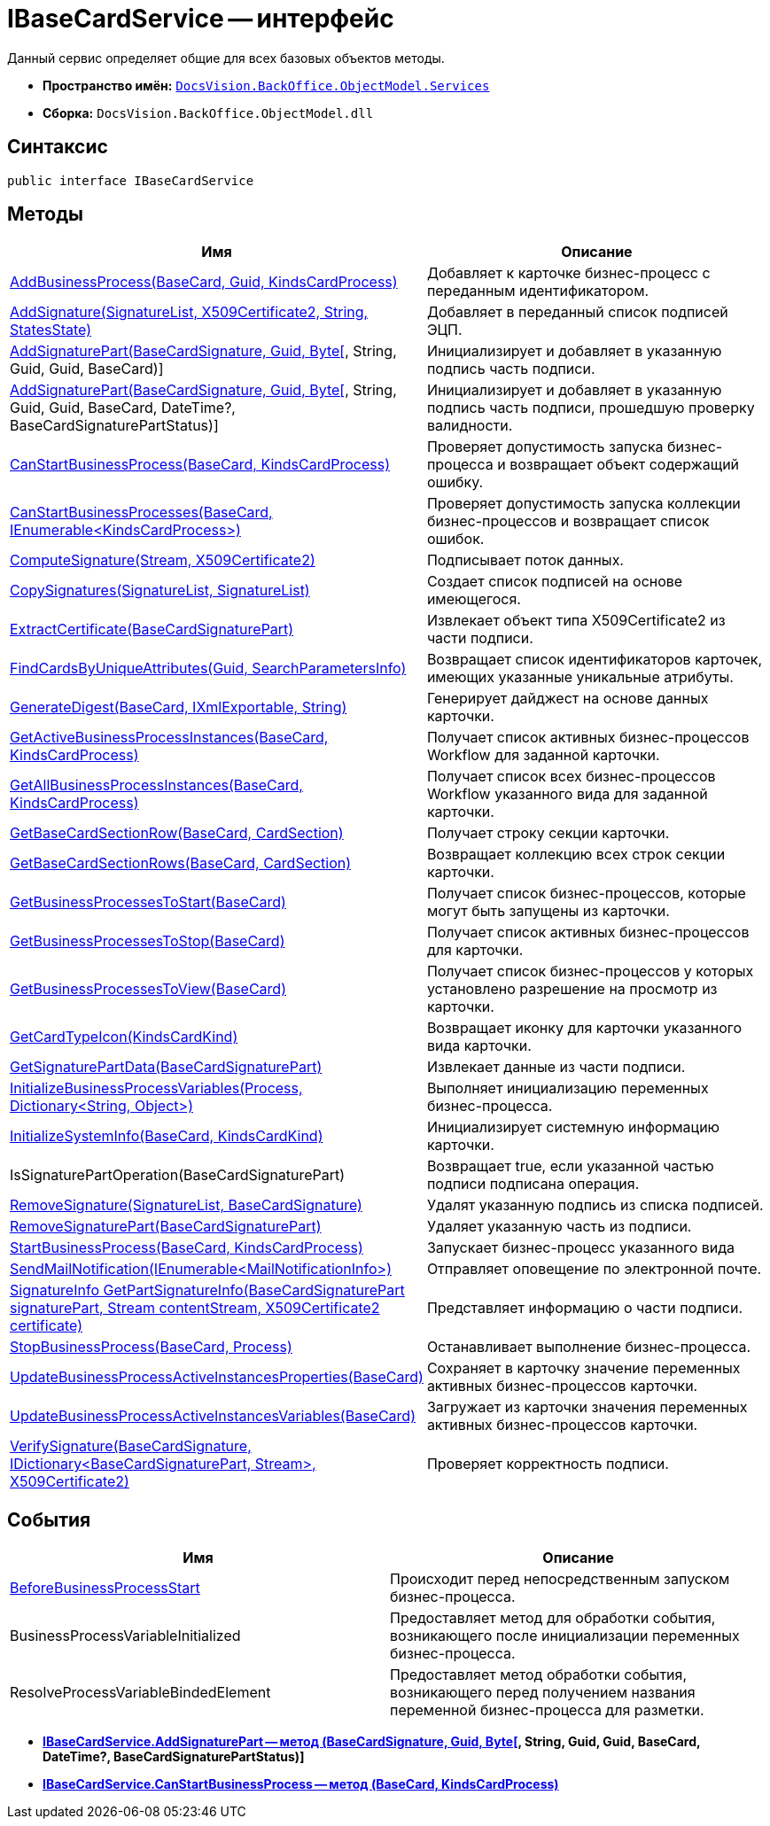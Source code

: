 = IBaseCardService -- интерфейс

Данный сервис определяет общие для всех базовых объектов методы.

* *Пространство имён:* `xref:api/DocsVision/BackOffice/ObjectModel/Services/Services_NS.adoc[DocsVision.BackOffice.ObjectModel.Services]`
* *Сборка:* `DocsVision.BackOffice.ObjectModel.dll`

== Синтаксис

[source,csharp]
----
public interface IBaseCardService
----

== Методы

[cols=",",options="header"]
|===
|Имя |Описание
|xref:api/DocsVision/BackOffice/ObjectModel/Services/IBaseCardService.AddBusinessProcess_MT.adoc[AddBusinessProcess(BaseCard, Guid, KindsCardProcess)] |Добавляет к карточке бизнес-процесс с переданным идентификатором.
|xref:api/DocsVision/BackOffice/ObjectModel/Services/IBaseCardService.AddSignature_MT.adoc[AddSignature(SignatureList, X509Certificate2, String, StatesState)] |Добавляет в переданный список подписей ЭЦП.
|xref:api/DocsVision/BackOffice/ObjectModel/Services/IBaseCardService.AddSignaturePart_MT.adoc[AddSignaturePart(BaseCardSignature, Guid, Byte[], String, Guid, Guid, BaseCard)] |Инициализирует и добавляет в указанную подпись часть подписи.
|xref:api/DocsVision/BackOffice/ObjectModel/Services/IBaseCardService_AddSignaturePart_1_MT.adoc[AddSignaturePart(BaseCardSignature, Guid, Byte[], String, Guid, Guid, BaseCard, DateTime?, BaseCardSignaturePartStatus)] |Инициализирует и добавляет в указанную подпись часть подписи, прошедшую проверку валидности.
|xref:api/DocsVision/BackOffice/ObjectModel/Services/IBaseCardService.CanStartBusinessProcess_MT.adoc[CanStartBusinessProcess(BaseCard, KindsCardProcess)] |Проверяет допустимость запуска бизнес-процесса и возвращает объект содержащий ошибку.
|xref:api/DocsVision/BackOffice/ObjectModel/Services/IBaseCardService.CanStartBusinessProcesses_MT.adoc[CanStartBusinessProcesses(BaseCard, IEnumerable<KindsCardProcess>)] |Проверяет допустимость запуска коллекции бизнес-процессов и возвращает список ошибок.
|xref:api/DocsVision/BackOffice/ObjectModel/Services/IBaseCardService.ComputeSignature_MT.adoc[ComputeSignature(Stream, X509Certificate2)] |Подписывает поток данных.
|xref:api/DocsVision/BackOffice/ObjectModel/Services/IBaseCardService.CopySignatures_MT.adoc[CopySignatures(SignatureList, SignatureList)] |Создает список подписей на основе имеющегося.
|xref:api/DocsVision/BackOffice/ObjectModel/Services/IBaseCardService.ExtractCertificate_MT.adoc[ExtractCertificate(BaseCardSignaturePart)] |Извлекает объект типа X509Certificate2 из части подписи.
|xref:api/DocsVision/BackOffice/ObjectModel/Services/IBaseCardService.FindCardsByUniqueAttributes_MT.adoc[FindCardsByUniqueAttributes(Guid, SearchParametersInfo)] |Возвращает список идентификаторов карточек, имеющих указанные уникальные атрибуты.
|xref:api/DocsVision/BackOffice/ObjectModel/Services/IBaseCardService.GenerateDigest_MT.adoc[GenerateDigest(BaseCard, IXmlExportable, String)] |Генерирует дайджест на основе данных карточки.
|xref:api/DocsVision/BackOffice/ObjectModel/Services/IBaseCardService.GetActiveBusinessProcessInstances_MT.adoc[GetActiveBusinessProcessInstances(BaseCard, KindsCardProcess)] |Получает список активных бизнес-процессов Workflow для заданной карточки.
|xref:api/DocsVision/BackOffice/ObjectModel/Services/IBaseCardService.GetAllBusinessProcessInstances_MT.adoc[GetAllBusinessProcessInstances(BaseCard, KindsCardProcess)] |Получает список всех бизнес-процессов Workflow указанного вида для заданной карточки.
|xref:api/DocsVision/BackOffice/ObjectModel/Services/IBaseCardService.GetBaseCardSectionRow_MT.adoc[GetBaseCardSectionRow(BaseCard, CardSection)] |Получает строку секции карточки.
|xref:api/DocsVision/BackOffice/ObjectModel/Services/IBaseCardService.GetBaseCardSectionRows_MT.adoc[GetBaseCardSectionRows(BaseCard, CardSection)] |Возвращает коллекцию всех строк секции карточки.
|xref:api/DocsVision/BackOffice/ObjectModel/Services/IBaseCardService.GetBusinessProcessesToStart_MT.adoc[GetBusinessProcessesToStart(BaseCard)] |Получает список бизнес-процессов, которые могут быть запущены из карточки.
|xref:api/DocsVision/BackOffice/ObjectModel/Services/IBaseCardService.GetBusinessProcessesToStop_MT.adoc[GetBusinessProcessesToStop(BaseCard)] |Получает список активных бизнес-процессов для карточки.
|xref:api/DocsVision/BackOffice/ObjectModel/Services/IBaseCardService.GetBusinessProcessesToView_MT.adoc[GetBusinessProcessesToView(BaseCard)] |Получает список бизнес-процессов у которых установлено разрешение на просмотр из карточки.
|xref:api/DocsVision/BackOffice/ObjectModel/Services/IBaseCardService.GetCardTypeIcon_MT.adoc[GetCardTypeIcon(KindsCardKind)] |Возвращает иконку для карточки указанного вида карточки.
|xref:api/DocsVision/BackOffice/ObjectModel/Services/IBaseCardService.GetSignaturePartData_MT.adoc[GetSignaturePartData(BaseCardSignaturePart)] |Извлекает данные из части подписи.
|xref:api/DocsVision/BackOffice/ObjectModel/Services/IBaseCardService.InitializeBusinessProcessVariables_MT.adoc[InitializeBusinessProcessVariables(Process, Dictionary<String, Object>)] |Выполняет инициализацию переменных бизнес-процесса.
|xref:api/DocsVision/BackOffice/ObjectModel/Services/IBaseCardService.InitializeSystemInfo_MT.adoc[InitializeSystemInfo(BaseCard, KindsCardKind)] |Инициализирует системную информацию карточки.
|IsSignaturePartOperation(BaseCardSignaturePart) |Возвращает true, если указанной частью подписи подписана операция.
|xref:api/DocsVision/BackOffice/ObjectModel/Services/IBaseCardService.RemoveSignature_MT.adoc[RemoveSignature(SignatureList, BaseCardSignature)] |Удалят указанную подпись из списка подписей.
|xref:api/DocsVision/BackOffice/ObjectModel/Services/IBaseCardService.RemoveSignaturePart_MT.adoc[RemoveSignaturePart(BaseCardSignaturePart)] |Удаляет указанную часть из подписи.
|xref:api/DocsVision/BackOffice/ObjectModel/Services/IBaseCardService.StartBusinessProcess_MT.adoc[StartBusinessProcess(BaseCard, KindsCardProcess)] |Запускает бизнес-процесс указанного вида
|xref:api/DocsVision/BackOffice/ObjectModel/Services/IBaseCardService.SendMailNotification_MT.adoc[SendMailNotification(IEnumerable<MailNotificationInfo>)] |Отправляет оповещение по электронной почте.
|xref:api/DocsVision/BackOffice/ObjectModel/Services/IBaseCardService.GetPartSignatureInfo_MT.adoc[SignatureInfo GetPartSignatureInfo(BaseCardSignaturePart signaturePart, Stream contentStream, X509Certificate2 certificate)] |Представляет информацию о части подписи.
|xref:api/DocsVision/BackOffice/ObjectModel/Services/IBaseCardService.StopBusinessProcess_MT.adoc[StopBusinessProcess(BaseCard, Process)] |Останавливает выполнение бизнес-процесса.
|xref:api/DocsVision/BackOffice/ObjectModel/Services/IBaseCardService.UpdateBusinessProcessActiveInstancesProperties_MT.adoc[UpdateBusinessProcessActiveInstancesProperties(BaseCard)] |Сохраняет в карточку значение переменных активных бизнес-процессов карточки.
|xref:api/DocsVision/BackOffice/ObjectModel/Services/IBaseCardService.UpdateBusinessProcessActiveInstancesVariables_MT.adoc[UpdateBusinessProcessActiveInstancesVariables(BaseCard)] |Загружает из карточки значения переменных активных бизнес-процессов карточки.
|xref:api/DocsVision/BackOffice/ObjectModel/Services/IBaseCardService.VerifySignature_MT.adoc[VerifySignature(BaseCardSignature, IDictionary<BaseCardSignaturePart, Stream>, X509Certificate2)] |Проверяет корректность подписи.
|===

== События

[cols=",",options="header"]
|===
|Имя |Описание
|xref:api/DocsVision/BackOffice/ObjectModel/Services/IBaseCardService.BeforeBusinessProcessStart_EV.adoc[BeforeBusinessProcessStart] |Происходит перед непосредственным запуском бизнес-процесса.
|BusinessProcessVariableInitialized |Предоставляет метод для обработки события, возникающего после инициализации переменных бизнес-процесса.
|ResolveProcessVariableBindedElement |Предоставляет метод обработки события, возникающего перед получением названия переменной бизнес-процесса для разметки.
|===


* *xref:api/DocsVision/BackOffice/ObjectModel/Services/IBaseCardService_AddSignaturePart_1_MT.adoc[IBaseCardService.AddSignaturePart -- метод (BaseCardSignature, Guid, Byte[], String, Guid, Guid, BaseCard, DateTime?, BaseCardSignaturePartStatus)]* +
* *xref:api/DocsVision/BackOffice/ObjectModel/Services/IBaseCardService.CanStartBusinessProcess_MT.adoc[IBaseCardService.CanStartBusinessProcess -- метод (BaseCard, KindsCardProcess)]* +
